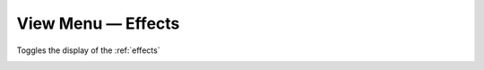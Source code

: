 .. metadata-placeholder

   :authors: - Claus Christensen
             - Yuri Chornoivan
             - Ttguy (https://userbase.kde.org/User:Ttguy)
             - Bushuev (https://userbase.kde.org/User:Bushuev)
             - Roger (https://userbase.kde.org/User:Roger)
             - Carl Schwan <carl@carlschwan.eu>

   :license: Creative Commons License SA 4.0

.. _effect_list:

View Menu — Effects
===================

.. contents::




Toggles the display of the :ref:`effects`


.. image:: /images/Kdenlive_Effects_tab.png
  :align: center
  :width: 520px
  :alt: Figure 1b — effects tab. The Information icon has been toggled so that the tab displays a brief description of the selected effect at the bottom.


